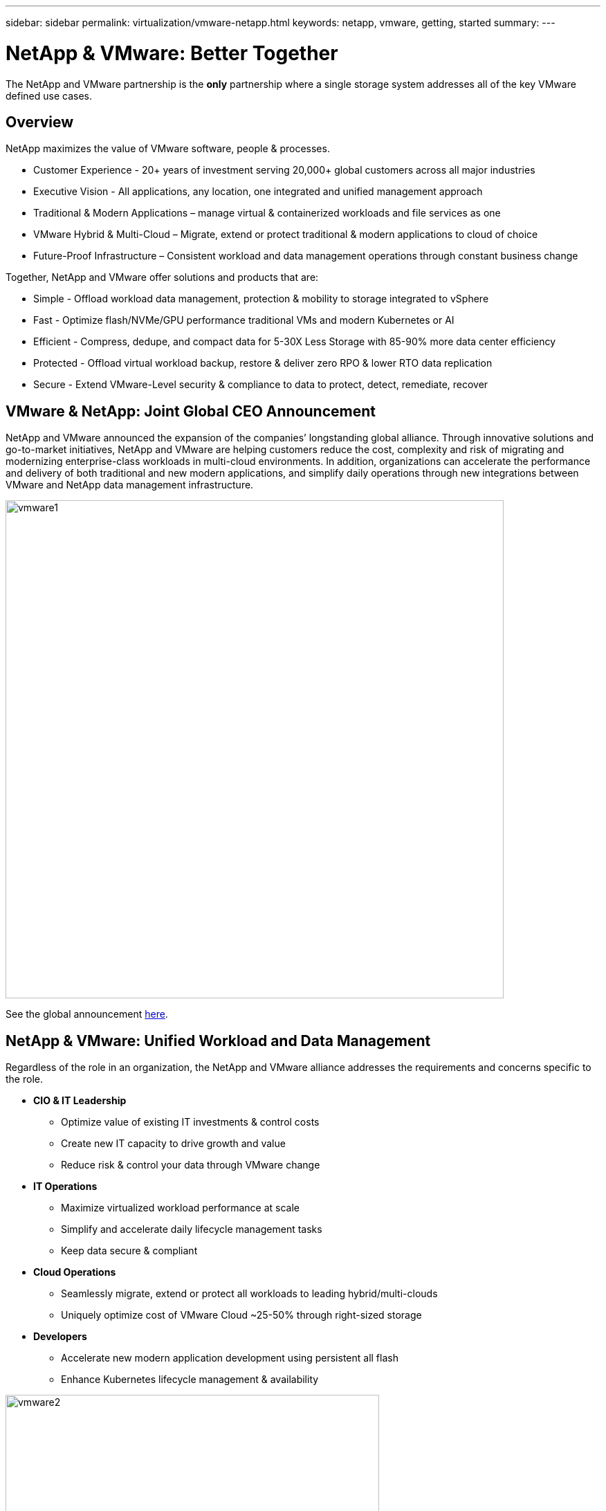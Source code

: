 ---
sidebar: sidebar
permalink: virtualization/vmware-netapp.html
keywords: netapp, vmware, getting, started
summary:
---

= NetApp & VMware: Better Together
:hardbreaks:
:nofooter:
:icons: font
:linkattrs:
:imagesdir: ./../media/

[.lead]
The NetApp and VMware partnership is the *only* partnership where a single storage system addresses all of the key VMware defined use cases.

== Overview

NetApp maximizes the value of VMware software, people & processes.

* [blue]#Customer Experience# - 20+ years of investment serving 20,000+ global customers across all major industries
* [blue]#Executive Vision# - All applications, any location, one integrated and unified management approach
* [blue]#Traditional & Modern Applications# – manage virtual & containerized workloads and file services as one
* [blue]#VMware Hybrid & Multi-Cloud# – Migrate, extend or protect traditional & modern applications to cloud of choice
* [blue]#Future-Proof Infrastructure# – Consistent workload and data management operations through constant business change
 
Together, NetApp and VMware offer solutions and products that are:

* [blue]#Simple# - Offload workload data management, protection & mobility to storage integrated to vSphere
* [blue]#Fast# - Optimize flash/NVMe/GPU performance traditional VMs and modern Kubernetes or AI
* [blue]#Efficient# - Compress, dedupe, and compact data for 5-30X Less Storage with 85-90% more data center efficiency
* [blue]#Protected# - Offload virtual workload backup, restore & deliver zero RPO & lower RTO data replication
* [blue]#Secure# - Extend VMware-Level security & compliance to data to protect, detect, remediate, recover

== VMware & NetApp: Joint Global CEO Announcement

NetApp and VMware announced the expansion of the companies’ longstanding global alliance. Through innovative solutions and go-to-market initiatives, NetApp and VMware are helping customers reduce the cost, complexity and risk of migrating and modernizing enterprise-class workloads in multi-cloud environments. In addition, organizations can accelerate the performance and delivery of both traditional and new modern applications, and simplify daily operations through new integrations between VMware and NetApp data management infrastructure.

image::vmware1.png[width=720]

See the global announcement link:https://news.vmware.com/releases/netapp-vmware-multicloud-partnership[here].

== NetApp & VMware: Unified Workload and Data Management

Regardless of the role in an organization, the NetApp and VMware alliance addresses the requirements and concerns specific to the role.

* [blue]#*CIO & IT Leadership*#
** Optimize value of existing IT investments & control costs
** Create new IT capacity to drive growth and value
** Reduce risk & control your data through VMware change

* [blue]#*IT Operations*#
** Maximize virtualized workload performance at scale
** Simplify and accelerate daily lifecycle management tasks
** Keep data secure & compliant

* [blue]#*Cloud Operations*#
** Seamlessly migrate, extend or protect all workloads to leading hybrid/multi-clouds
** Uniquely optimize cost of VMware Cloud ~25-50% through right-sized storage

* [blue]#*Developers*#
** Accelerate new modern application development using persistent all flash
** Enhance Kubernetes lifecycle management & availability

image::vmware2.png[width=540]